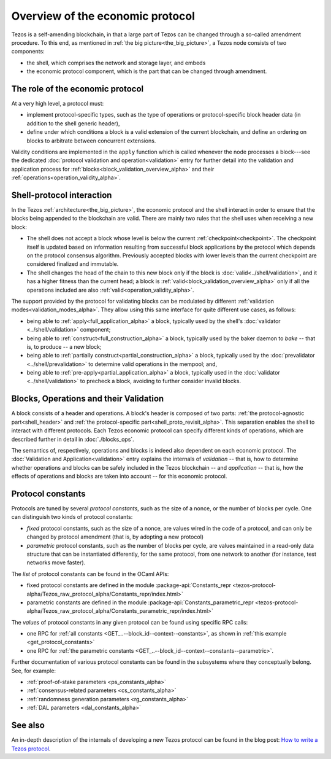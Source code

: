 Overview of the economic protocol
=================================

Tezos is a self-amending blockchain, in that a large part of Tezos can be
changed through a so-called amendment procedure. To this end, as mentioned in
:ref:`the big picture<the_big_picture>`, a Tezos node consists of two
components:

- the shell, which comprises the network and storage layer, and embeds
- the economic protocol component, which is the part that can be changed through amendment.

The role of the economic protocol
~~~~~~~~~~~~~~~~~~~~~~~~~~~~~~~~~

.. FIXME tezos/tezos#3921:

   Update for pipelined validation up to Lima.

At a very high level, a protocol must:

- implement protocol-specific types, such as the type of operations or
  protocol-specific block header data (in addition to the shell
  generic header),

- define under which conditions a block is a valid extension of the
  current blockchain, and define an ordering on blocks to arbitrate
  between concurrent extensions.

Validity conditions are implemented in the ``apply`` function which is
called whenever the node processes a block---see the dedicated
:doc:`protocol validation and operation<validation>` entry for further
detail into the validation and application process for
:ref:`blocks<block_validation_overview_alpha>` and their
:ref:`operations<operation_validity_alpha>`.

.. _shell_proto_interact_alpha:

Shell-protocol interaction
~~~~~~~~~~~~~~~~~~~~~~~~~~

In the Tezos :ref:`architecture<the_big_picture>`, the economic
protocol and the shell interact in order to ensure that the blocks
being appended to the blockchain are valid. There are mainly two rules
that the shell uses when receiving a new block:

- The shell does not accept a block whose level is below the current
  :ref:`checkpoint<checkpoint>`. The checkpoint itself is updated based
  on information resulting from successful block applications by the
  protocol which depends on the protocol consensus algorithm. Previously
  accepted blocks with lower levels than the current checkpoint are
  considered finalized and immutable.
- The shell changes the head of the chain to this new block only if
  the block is :doc:`valid<../shell/validation>`, and it has a higher
  fitness than the current head; a block is
  :ref:`valid<block_validation_overview_alpha>` only if all the
  operations included are also
  :ref:`valid<operation_validity_alpha>`.

The support provided by the protocol for validating blocks can be
modulated by different :ref:`validation
modes<validation_modes_alpha>`. They allow using this same
interface for quite different use cases, as follows:

- being able to :ref:`apply<full_application_alpha>` a block,
  typically used by the shell's :doc:`validator <../shell/validation>`
  component;
- being able to :ref:`construct<full_construction_alpha>` a block,
  typically used by the baker daemon to *bake* -- that is, to produce
  -- a new block;
- being able to :ref:`partially construct<partial_construction_alpha>`
  a block, typically used by the :doc:`prevalidator
  <../shell/prevalidation>` to determine valid operations in the
  mempool; and,
- being able to :ref:`pre-apply<partial_application_alpha>` a
  block, typically used in the :doc:`validator <../shell/validation>`
  to precheck a block, avoiding to further consider invalid blocks.

.. _block_contents_alpha:

Blocks, Operations and their Validation
~~~~~~~~~~~~~~~~~~~~~~~~~~~~~~~~~~~~~~~

.. FIXME tezos/tezos#3914:

   Integrate protocol-specific block parts in the blocks and ops
   entry.

A block consists of a header and operations. A block's header is
composed of two parts: :ref:`the protocol-agnostic part<shell_header>`
and :ref:`the protocol-specific part<shell_proto_revisit_alpha>`.
This separation enables the shell to interact with different
protocols. Each Tezos economic protocol can specify different kinds of
operations, which are described further in detail in
:doc:`./blocks_ops`.

The semantics of, respectively, operations and blocks is indeed also
dependent on each economic protocol. The :doc:`Validation and
Application<validation>` entry explains the internals of *validation*
-- that is, how to determine whether operations and blocks can be
safely included in the Tezos blockchain -- and *application* --
that is, how the effects of operations and blocks are taken into
account -- for this economic protocol.

.. _protocol_constants_alpha:

Protocol constants
~~~~~~~~~~~~~~~~~~

Protocols are tuned by several *protocol constants*, such as the size
of a nonce, or the number of blocks per cycle. One can distinguish two
kinds of protocol constants:

- *fixed* protocol constants, such as the size of a nonce, are values
  wired in the code of a protocol, and can only be changed by protocol
  amendment (that is, by adopting a new protocol)

- *parametric* protocol constants, such as the number of blocks per
  cycle, are values maintained in a read-only data structure that can
  be instantiated differently, for the same protocol, from one network
  to another (for instance, test networks move faster).

The *list* of protocol constants can be found in the OCaml APIs:

- fixed protocol constants are defined in the module
  :package-api:`Constants_repr
  <tezos-protocol-alpha/Tezos_raw_protocol_alpha/Constants_repr/index.html>`
- parametric constants are defined in the module
  :package-api:`Constants_parametric_repr
  <tezos-protocol-alpha/Tezos_raw_protocol_alpha/Constants_parametric_repr/index.html>`

The *values* of protocol constants in any given protocol can be found using specific RPC calls:

- one RPC for :ref:`all constants <GET_..--block_id--context--constants>`, as shown in :ref:`this example <get_protocol_constants>`
- one RPC for :ref:`the parametric constants <GET_..--block_id--context--constants--parametric>`.

Further documentation of various protocol constants can be found in the subsystems where they conceptually belong.
See, for example:

- :ref:`proof-of-stake parameters <ps_constants_alpha>`
- :ref:`consensus-related parameters <cs_constants_alpha>`
- :ref:`randomness generation parameters <rg_constants_alpha>`
- :ref:`DAL parameters <dal_constants_alpha>`

See also
~~~~~~~~

An in-depth description of the internals of developing a new Tezos
protocol can be found in the blog post: `How to write a Tezos protocol
<https://research-development.nomadic-labs.com/how-to-write-a-tezos-protocol.html>`_.
